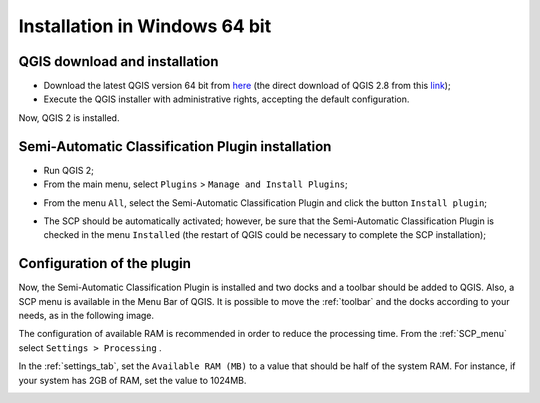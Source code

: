 .. _installation_win64:

*******************************
Installation in Windows 64 bit
*******************************

.. |br| raw:: html

	<br />

.. _QGIS_installation_win64bit:
 
QGIS download and installation
------------------------------------------

* Download the latest QGIS version 64 bit from `here <http://www.qgis.org/en/site/forusers/download.html>`_ (the direct download of QGIS 2.8 from this `link <http://qgis.org/downloads/QGIS-OSGeo4W-2.8.1-1-Setup-x86_64.exe>`_);

* Execute the QGIS installer with administrative rights, accepting the default configuration.

Now, QGIS 2 is installed.

.. image:: _static/QGIS.jpg

.. _plugin_installation_win64bit:
 
Semi-Automatic Classification Plugin installation
---------------------------------------------------

* Run QGIS 2;

* From the main menu, select ``Plugins`` > ``Manage and Install Plugins``;

.. image:: _static/install.jpg

* From the menu ``All``, select the Semi-Automatic Classification Plugin and click the button ``Install plugin``;

.. image:: _static/plugins.jpg

* The SCP should be automatically activated; however, be sure that the Semi-Automatic Classification Plugin is checked in the menu ``Installed`` (the restart of QGIS could be necessary to complete the SCP installation);

.. image:: _static/plugins_installed.jpg

.. _plugin_configuration_win64bit:

Configuration of the plugin
---------------------------

Now, the Semi-Automatic Classification Plugin is installed and two docks and a toolbar should be added to QGIS.
Also, a SCP menu is available in the Menu Bar of QGIS. 
It is possible to move the :ref:`toolbar` and the docks according to your needs, as in the following image.

.. image:: _static/SemiAutomaticClassificationPlugin.jpg

The configuration of available RAM is recommended in order to reduce the processing time. 
From the :ref:`SCP_menu` select |settings| ``Settings > Processing`` .

.. image:: _static/settings_processing.jpg

In the :ref:`settings_tab`, set the ``Available RAM (MB)`` to a value that should be half of the system RAM. For instance, if your system has 2GB of RAM, set the value to 1024MB.

.. |settings| image:: _static/settings.png
	:width: 20pt
	
.. image:: _static/RAMSettings.jpg